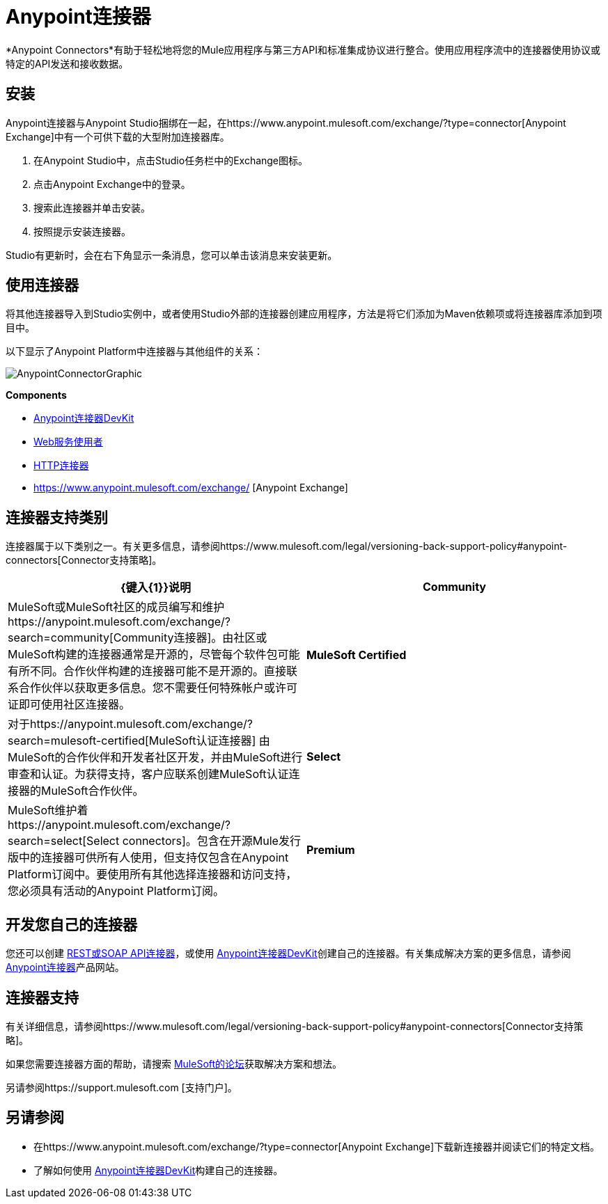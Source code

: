=  Anypoint连接器
:keywords: anypoint, components, elements, connectors

*Anypoint Connectors*有助于轻松地将您的Mule应用程序与第三方API和标准集成协议进行整合。使用应用程序流中的连接器使用协议或特定的API发送和接收数据。

== 安装

Anypoint连接器与Anypoint Studio捆绑在一起，在https://www.anypoint.mulesoft.com/exchange/?type=connector[Anypoint Exchange]中有一个可供下载的大型附加连接器库。

. 在Anypoint Studio中，点击Studio任务栏中的Exchange图标。
. 点击Anypoint Exchange中的登录。
. 搜索此连接器并单击安装。
. 按照提示安装连接器。

Studio有更新时，会在右下角显示一条消息，您可以单击该消息来安装更新。

== 使用连接器

将其他连接器导入到Studio实例中，或者使用Studio外部的连接器创建应用程序，方法是将它们添加为Maven依赖项或将连接器库添加到项目中。

以下显示了Anypoint Platform中连接器与其他组件的关系：

image:AnypointConnectorGraphic.png[AnypointConnectorGraphic]

*Components*

*  link:/anypoint-connector-devkit/v/3.8[Anypoint连接器DevKit]
*  link:/mule-user-guide/v/3.7/web-service-consumer[Web服务使用者]
*  link:/mule-user-guide/v/3.7/http-connector[HTTP连接器]
*  https://www.anypoint.mulesoft.com/exchange/ [Anypoint Exchange]


== 连接器支持类别

连接器属于以下类别之一。有关更多信息，请参阅https://www.mulesoft.com/legal/versioning-back-support-policy#anypoint-connectors[Connector支持策略]。

[%header,cols="2*a"]
|===
| {键入{1}}说明
| *Community*
|

MuleSoft或MuleSoft社区的成员编写和维护https://anypoint.mulesoft.com/exchange/?search=community[Community连接器]。由社区或MuleSoft构建的连接器通常是开源的，尽管每个软件包可能有所不同。合作伙伴构建的连接器可能不是开源的。直接联系合作伙伴以获取更多信息。您不需要任何特殊帐户或许可证即可使用社区连接器。

| *MuleSoft Certified*
|

对于https://anypoint.mulesoft.com/exchange/?search=mulesoft-certified[MuleSoft认证连接器]
 由MuleSoft的合作伙伴和开发者社区开发，并由MuleSoft进行审查和认证。为获得支持，客户应联系创建MuleSoft认证连接器的MuleSoft合作伙伴。

| *Select*
|

MuleSoft维护着https://anypoint.mulesoft.com/exchange/?search=select[Select connectors]。包含在开源Mule发行版中的连接器可供所有人使用，但支持仅包含在Anypoint Platform订阅中。要使用所有其他选择连接器和访问支持，您必须具有活动的Anypoint Platform订阅。

| *Premium*
|

MuleSoft维护着https://anypoint.mulesoft.com/exchange/?search=premium[Premium连接器];您必须拥有有效的CloudHub Premium计划或企业订购，并具有您希望使用的特定连接器的权利。
|===

== 开发您自己的连接器

您还可以创建 link:/mule-user-guide/v/3.7/publishing-and-consuming-apis-with-mule[REST或SOAP API连接器]，或使用 link:/anypoint-connector-devkit/v/3.8[Anypoint连接器DevKit]创建自己的连接器。有关集成解决方案的更多信息，请参阅 http://www.mulesoft.com/platform/cloud-connectors[Anypoint连接器]产品网站。

== 连接器支持

有关详细信息，请参阅https://www.mulesoft.com/legal/versioning-back-support-policy#anypoint-connectors[Connector支持策略]。

如果您需要连接器方面的帮助，请搜索 http://forums.mulesoft.com[MuleSoft的论坛]获取解决方案和想法。

另请参阅https://support.mulesoft.com [支持门户]。

== 另请参阅

* 在https://www.anypoint.mulesoft.com/exchange/?type=connector[Anypoint Exchange]下载新连接器并阅读它们的特定文档。
* 了解如何使用 link:/anypoint-connector-devkit/v/3.8[Anypoint连接器DevKit]构建自己的连接器。
